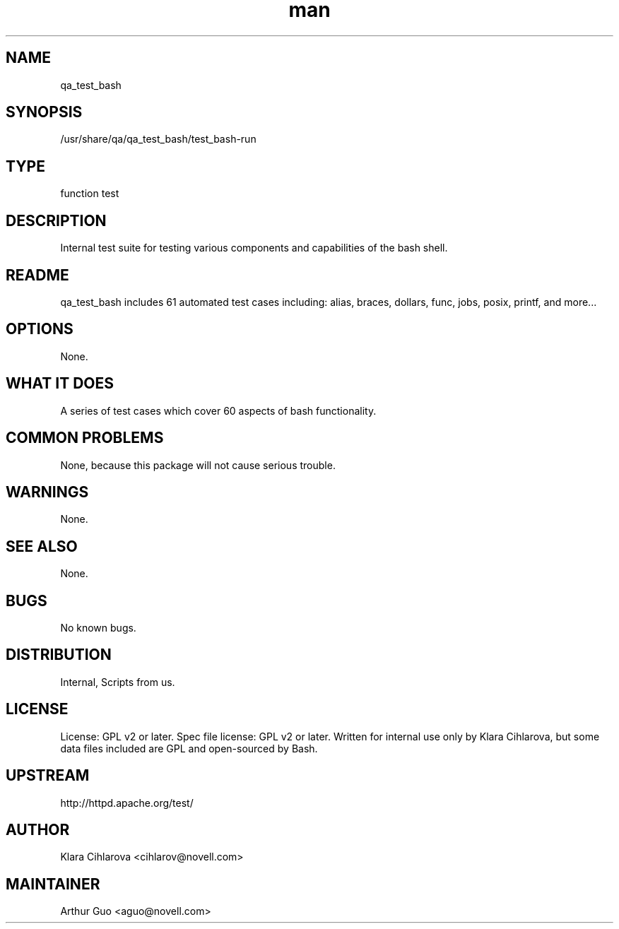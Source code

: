 ." Manpage for qa_test_bash.
." Contact David Mulder <dmulder@novell.com> to correct errors or typos.
.TH man 8 "11 Jul 2011" "1.0" "qa_test_bash man page"
.SH NAME
qa_test_bash
.SH SYNOPSIS
/usr/share/qa/qa_test_bash/test_bash-run
.SH TYPE
function test
.SH DESCRIPTION
Internal test suite for testing various components and capabilities of the bash shell.
.SH README
qa_test_bash includes 61 automated test cases including: alias, braces, dollars, func, jobs, posix, printf, and more... 
.SH OPTIONS
None.
.SH WHAT IT DOES
A series of test cases which cover 60 aspects of bash functionality.
.SH COMMON PROBLEMS
None, because this package will not cause serious trouble.
.SH WARNINGS
None.
.SH SEE ALSO
None.
.SH BUGS
No known bugs.
.SH DISTRIBUTION
Internal, Scripts from us.
.SH LICENSE
License: GPL v2 or later. Spec file license: GPL v2 or later. Written for internal use only by Klara Cihlarova, but some data files included are GPL and open-sourced by Bash.
.SH UPSTREAM
http://httpd.apache.org/test/
.SH AUTHOR
Klara Cihlarova <cihlarov@novell.com>
.SH MAINTAINER
Arthur Guo <aguo@novell.com>
